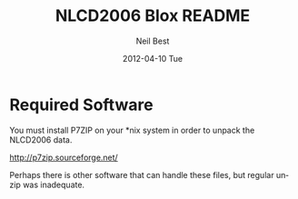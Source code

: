 

#+TITLE:     NLCD2006 Blox README
#+AUTHOR:    Neil Best
#+EMAIL:     nbest@ci.uchicago.edu
#+DATE:      2012-04-10 Tue
#+DESCRIPTION:
#+KEYWORDS:
#+LANGUAGE:  en
#+OPTIONS:   H:3 num:t toc:t \n:nil @:t ::t |:t ^:t -:t f:t *:t <:t
#+OPTIONS:   TeX:t LaTeX:t skip:nil d:nil todo:t pri:nil tags:not-in-toc
#+INFOJS_OPT: view:nil toc:nil ltoc:t mouse:underline buttons:0 path:http://orgmode.org/org-info.js
#+EXPORT_SELECT_TAGS: export
#+EXPORT_EXCLUDE_TAGS: noexport
#+LINK_UP:   
#+LINK_HOME: 
#+XSLT:


* Required Software

You must install P7ZIP on your *nix system in order to unpack the NLCD2006 data.

[[http://p7zip.sourceforge.net/]]

Perhaps there is other software that can handle these files, but regular unzip was inadequate.


